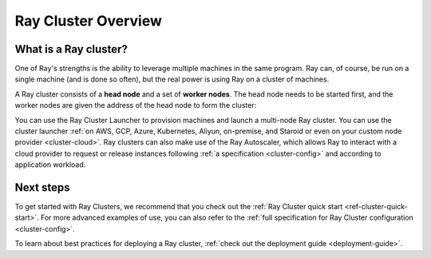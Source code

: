 .. _cluster-index:

Ray Cluster Overview
====================

What is a Ray cluster?
------------------------

One of Ray's strengths is the ability to leverage multiple machines in the same
program. Ray can, of course, be run on a single machine (and is done so often),
but the real power is using Ray on a cluster of machines.

A Ray cluster consists of a **head node** and a set of **worker nodes**. The
head node needs to be started first, and the worker nodes are given the address
of the head node to form the cluster:

.. image:: ray-cluster.jpg
    :align: center
    :width: 600px

You can use the Ray Cluster Launcher to provision machines and launch a
multi-node Ray cluster. You can use the cluster launcher :ref:`on AWS, GCP,
Azure, Kubernetes, Aliyun, on-premise, and Staroid or even on your custom node provider
<cluster-cloud>`. Ray clusters can also make use of the Ray Autoscaler, which
allows Ray to interact with a cloud provider to request or release instances
following :ref:`a specification <cluster-config>` and according to application
workload.


Next steps
----------

To get started with Ray Clusters, we recommend that you check out the :ref:`Ray
Cluster quick start <ref-cluster-quick-start>`. For more advanced examples of
use, you can also refer to the :ref:`full specification for Ray Cluster
configuration <cluster-config>`.

To learn about best practices for deploying a Ray cluster, :ref:`check out the
deployment guide <deployment-guide>`.
